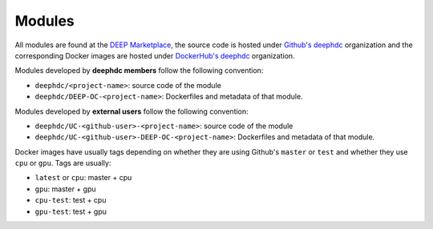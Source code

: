 Modules
=======

All  modules are found at the `DEEP Marketplace <https://marketplace.deep-hybrid-datacloud.eu/>`_, the source code is
hosted under `Github's deephdc <https://github.com/deephdc>`__ organization and the corresponding Docker images are
hosted under `DockerHub's deephdc <https://hub.docker.com/u/deephdc/>`__ organization.

Modules developed by **deephdc members** follow the following convention:

* ``deephdc/<project-name>``: source code of the module
* ``deephdc/DEEP-OC-<project-name>``: Dockerfiles and metadata of that module.

Modules developed by **external users** follow the following convention:

* ``deephdc/UC-<github-user>-<project-name>``: source code of the module
* ``deephdc/UC-<github-user>-DEEP-OC-<project-name>``: Dockerfiles and metadata of that module.

Docker images have usually tags depending on whether they are using Github's ``master`` or ``test`` and
whether they use ``cpu`` or ``gpu``. Tags are usually:

* ``latest`` or ``cpu``: master + cpu
* ``gpu``: master + gpu
* ``cpu-test``: test + cpu
* ``gpu-test``: test + gpu
